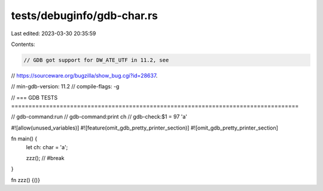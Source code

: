 tests/debuginfo/gdb-char.rs
===========================

Last edited: 2023-03-30 20:35:59

Contents:

.. code-block:: rs

    // GDB got support for DW_ATE_UTF in 11.2, see
// https://sourceware.org/bugzilla/show_bug.cgi?id=28637.

// min-gdb-version: 11.2
// compile-flags: -g

// === GDB TESTS ===================================================================================

// gdb-command:run
// gdb-command:print ch
// gdb-check:$1 = 97 'a'

#![allow(unused_variables)]
#![feature(omit_gdb_pretty_printer_section)]
#![omit_gdb_pretty_printer_section]

fn main() {
    let ch: char = 'a';

    zzz(); // #break
}

fn zzz() {()}


